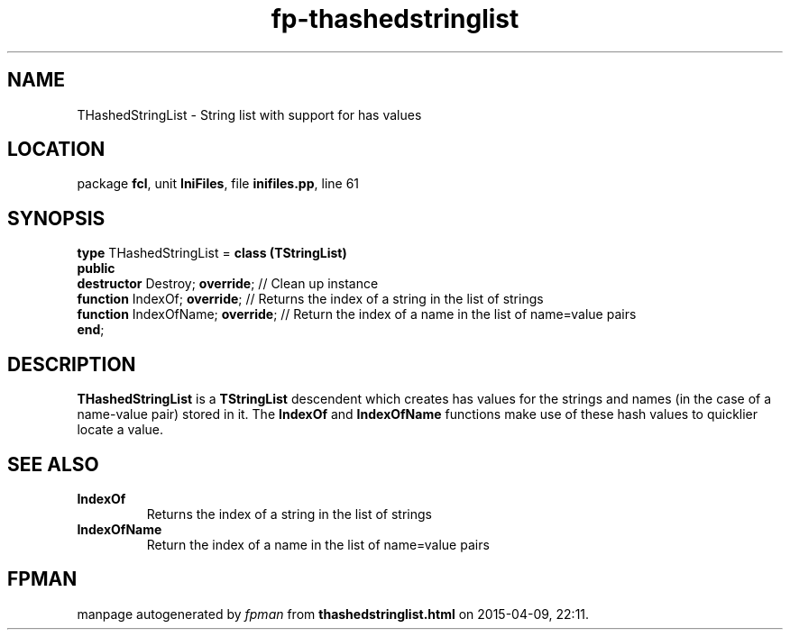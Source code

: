 .\" file autogenerated by fpman
.TH "fp-thashedstringlist" 3 "2014-03-14" "fpman" "Free Pascal Programmer's Manual"
.SH NAME
THashedStringList - String list with support for has values
.SH LOCATION
package \fBfcl\fR, unit \fBIniFiles\fR, file \fBinifiles.pp\fR, line 61
.SH SYNOPSIS
\fBtype\fR THashedStringList = \fBclass (TStringList)\fR
.br
\fBpublic\fR
  \fBdestructor\fR Destroy; \fBoverride\fR;   // Clean up instance
  \fBfunction\fR IndexOf; \fBoverride\fR;     // Returns the index of a string in the list of strings
  \fBfunction\fR IndexOfName; \fBoverride\fR; // Return the index of a name in the list of name=value pairs
.br
\fBend\fR;
.SH DESCRIPTION
\fBTHashedStringList\fR is a \fBTStringList\fR descendent which creates has values for the strings and names (in the case of a name-value pair) stored in it. The \fBIndexOf\fR and \fBIndexOfName\fR functions make use of these hash values to quicklier locate a value.


.SH SEE ALSO
.TP
.B IndexOf
Returns the index of a string in the list of strings
.TP
.B IndexOfName
Return the index of a name in the list of name=value pairs

.SH FPMAN
manpage autogenerated by \fIfpman\fR from \fBthashedstringlist.html\fR on 2015-04-09, 22:11.

